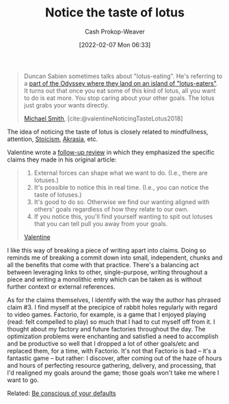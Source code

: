 :PROPERTIES:
:ROAM_REFS: [cite:@valentineNoticingTasteLotus2018]
:ID:       83ed5740-7670-4308-b82b-4bb788978e54
:DIR:      /home/cashweaver/proj/roam/attachments/83ed5740-7670-4308-b82b-4bb788978e54
:LAST_MODIFIED: [2023-09-05 Tue 20:18]
:END:
#+title: Notice the taste of lotus
#+hugo_custom_front_matter: :slug "83ed5740-7670-4308-b82b-4bb788978e54"
#+author: Cash Prokop-Weaver
#+date: [2022-02-07 Mon 06:33]
#+filetags: :reference:
 
#+begin_quote
Duncan Sabien sometimes talks about "lotus-eating". He's referring to a [[https://en.wikipedia.org/wiki/Lotus-eaters][part of the Odyssey where they land on an island of "lotus-eaters"]]. It turns out that once you eat some of this kind of lotus, all you want to do is eat more. You stop caring about your other goals. The lotus just grabs your wants directly.

[[id:9acbb70a-b102-4633-a1ee-bf1821e80735][Michael Smith]], [cite:@valentineNoticingTasteLotus2018]
#+end_quote

The idea of noticing the taste of lotus is closely related to mindfullness, attention, [[id:f2121807-897d-4d94-ad45-440a33d8007e][Stoicism]], [[id:cce498c6-3fd2-40e1-9aee-fbc273d7fb32][Akrasia]], etc.

Valentine wrote a [[https://www.lesswrong.com/posts/KwdcMts8P8hacqwrX/noticing-the-taste-of-lotus?commentId=3buxF2Wk45a7QYLM2][follow-up review]] in which they emphasized the specific claims they made in his original article:

#+begin_quote
1. External forces can shape what we want to do. (I.e., there are lotuses.)
2. It's possible to notice this in real time. (I.e., you can notice the taste of lotuses.)
3. It's good to do so. Otherwise we find our wanting aligned with others' goals regardless of how they relate to our own.
4. If you notice this, you'll find yourself wanting to spit out lotuses that you can tell pull you away from your goals.

[[https://www.lesswrong.com/posts/KwdcMts8P8hacqwrX/noticing-the-taste-of-lotus?commentId=3buxF2Wk45a7QYLM2][Valentine]]
#+end_quote

I like this way of breaking a piece of writing apart into claims. Doing so reminds me of breaking a commit down into small, independent, chunks and all the benefits that come with that practice. There's a balancing act between leveraging links to other, single-purpose, writing throughout a piece and writing a monolithic entry which can be taken as is without further context or external references.

As for the claims themselves, I identify with the way the author has phrased claim #3. I find myself at the precipice of rabbit holes regularly with regard to video games. Factorio, for example, is a game that I enjoyed playing (read: felt compelled to play) so much that I had to cut myself off from it. I thought  about my factory and future factories throughout the day. The optimization problems were enchanting and satisfied a need to accomplish and be productive so well that I dropped a lot of other goals/etc and replaced them, for a time, with Factorio. It's not that Factorio is bad -- it's a fantastic game -- but rather: I discover, after coming out of the haze of hours and hours of perfecting resource gathering, delivery, and processing, that I'd realigned my goals around the game; those goals won't take me where I want to go.

Related: [[id:f3ce6cfc-d119-4903-94db-9a2e2d4397e0][Be conscious of your defaults]]

* Flashcards :noexport:
:PROPERTIES:
:ANKI_DECK: Default
:END:

** Describe :fc:
:PROPERTIES:
:CREATED: [2022-11-14 Mon 12:14]
:FC_CREATED: 2022-11-14T20:14:57Z
:FC_TYPE:  double
:ID:       8848c3b8-0b19-46e0-beea-1c0067fad374
:END:
:REVIEW_DATA:
| position | ease | box | interval | due                  |
|----------+------+-----+----------+----------------------|
| front    | 2.80 |   7 |   300.74 | 2024-04-07T11:13:44Z |
| back     | 2.50 |   7 |   268.98 | 2024-02-15T13:20:58Z |
:END:

[[id:83ed5740-7670-4308-b82b-4bb788978e54][Notice the taste of lotus]]

*** Back
- Be aware of the things which seek to grab your attention away from you
- [[id:f3ce6cfc-d119-4903-94db-9a2e2d4397e0][Be conscious of your defaults]]
- Be aware of your sources of [[id:cce498c6-3fd2-40e1-9aee-fbc273d7fb32][Akrasia]]
#+print_bibliography: